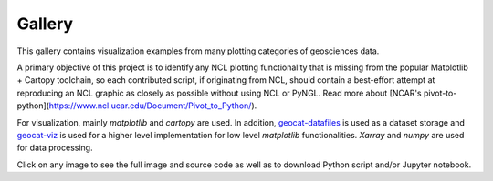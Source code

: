 .. _examples-index:

.. _gallery:

=======
Gallery
=======

This gallery contains visualization examples from many plotting categories
of geosciences data.

A primary objective of this project is to identify any NCL plotting functionality that is missing from
the popular Matplotlib + Cartopy toolchain, so each contributed script, if originating from NCL, should
contain a best-effort attempt at reproducing an NCL graphic as closely as possible without using NCL or PyNGL.
Read more about [NCAR's pivot-to-python](https://www.ncl.ucar.edu/Document/Pivot_to_Python/).

For visualization, mainly `matplotlib` and `cartopy` are used. In addition,
`geocat-datafiles <https://github.com/NCAR/geocat-datafiles>`_ is used as a
dataset storage and `geocat-viz <https://github.com/NCAR/geocat-viz>`_ is used for
a higher level implementation for low level `matplotlib` functionalities.
`Xarray` and `numpy` are used for data processing.

Click on any image to see the full image and source code as well as to
download Python script and/or Jupyter notebook.

